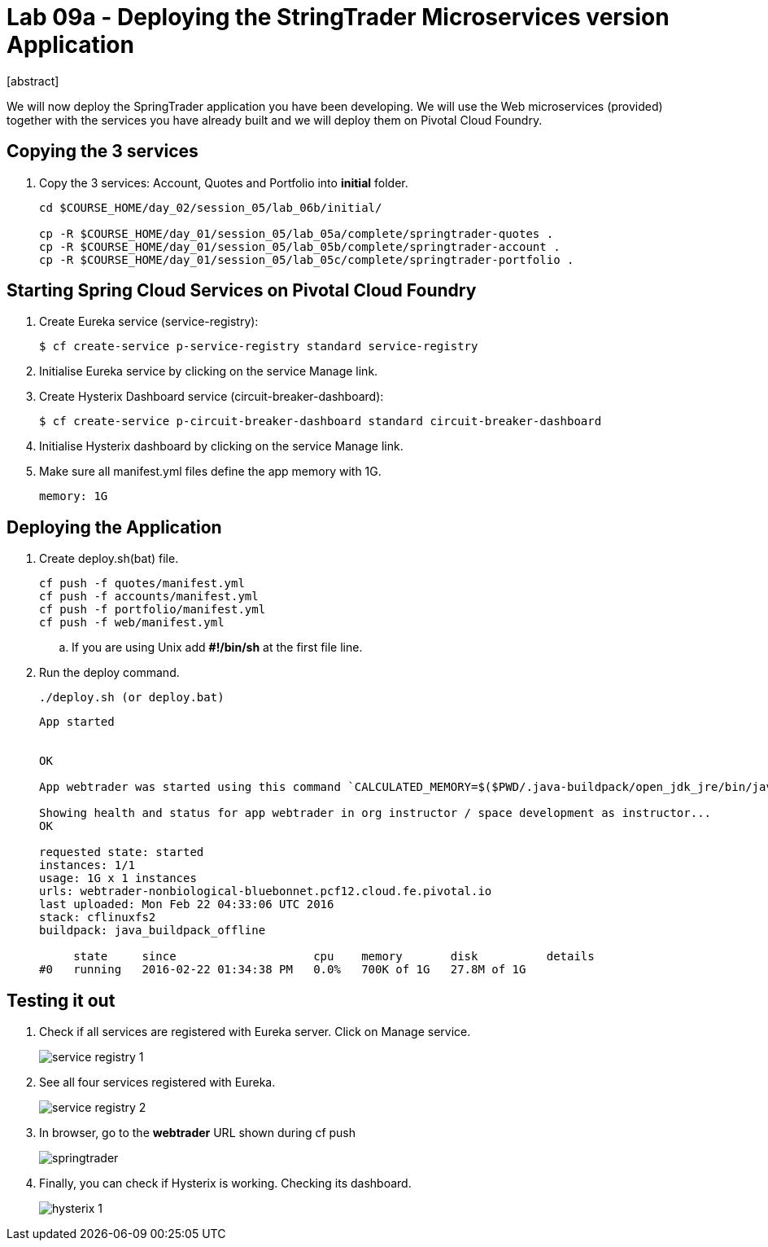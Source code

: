 = Lab 09a - Deploying the StringTrader Microservices version Application
[abstract]

--
We will now deploy the SpringTrader application you have been developing. We will use the Web microservices (provided) together with the services you have already built and we will deploy them on Pivotal Cloud Foundry. 
--



== Copying the 3 services  
. Copy the 3 services: Account, Quotes and Portfolio into *initial* folder.
+
----
cd $COURSE_HOME/day_02/session_05/lab_06b/initial/

cp -R $COURSE_HOME/day_01/session_05/lab_05a/complete/springtrader-quotes .
cp -R $COURSE_HOME/day_01/session_05/lab_05b/complete/springtrader-account .
cp -R $COURSE_HOME/day_01/session_05/lab_05c/complete/springtrader-portfolio .
----

== Starting Spring Cloud Services on Pivotal Cloud Foundry

. Create Eureka service (service-registry):
+
----
$ cf create-service p-service-registry standard service-registry
----

. Initialise Eureka service by clicking on the service Manage link. 

. Create Hysterix Dashboard service (circuit-breaker-dashboard):
+
----
$ cf create-service p-circuit-breaker-dashboard standard circuit-breaker-dashboard
----

. Initialise Hysterix dashboard by clicking on the service Manage link. 

. Make sure all manifest.yml files define the app memory with 1G. 
+
----
memory: 1G
----

== Deploying the Application

. Create deploy.sh(bat) file. 
+
----
cf push -f quotes/manifest.yml
cf push -f accounts/manifest.yml
cf push -f portfolio/manifest.yml
cf push -f web/manifest.yml
----

.. If you are using Unix add *#!/bin/sh* at the first file line. 

. Run the deploy command. 
+
----
./deploy.sh (or deploy.bat)
----

+
----
App started


OK

App webtrader was started using this command `CALCULATED_MEMORY=$($PWD/.java-buildpack/open_jdk_jre/bin/java-buildpack-memory-calculator-2.0.1_RELEASE -memorySizes=metaspace:64m.. -memoryWeights=heap:75,metaspace:10,native:10,stack:5 -memoryInitials=heap:100%,metaspace:100% -totMemory=$MEMORY_LIMIT) && JAVA_OPTS="-Djava.io.tmpdir=$TMPDIR -XX:OnOutOfMemoryError=$PWD/.java-buildpack/open_jdk_jre/bin/killjava.sh $CALCULATED_MEMORY -Djava.security.egd=file:///dev/urandom" && SERVER_PORT=$PORT eval exec $PWD/.java-buildpack/open_jdk_jre/bin/java $JAVA_OPTS -cp $PWD/.:$PWD/.java-buildpack/spring_auto_reconfiguration/spring_auto_reconfiguration-1.10.0_RELEASE.jar org.springframework.boot.loader.JarLauncher`

Showing health and status for app webtrader in org instructor / space development as instructor...
OK

requested state: started
instances: 1/1
usage: 1G x 1 instances
urls: webtrader-nonbiological-bluebonnet.pcf12.cloud.fe.pivotal.io
last uploaded: Mon Feb 22 04:33:06 UTC 2016
stack: cflinuxfs2
buildpack: java_buildpack_offline

     state     since                    cpu    memory       disk          details
#0   running   2016-02-22 01:34:38 PM   0.0%   700K of 1G   27.8M of 1G
----

== Testing it out

. Check if all services are registered with Eureka server. Click on Manage service. 
+
image::../../../Common/images/service_registry_1.png[]

. See all four services registered with Eureka.  
+
image::../../../Common/images/service_registry_2.png[]

. In browser, go to the *webtrader* URL shown during cf push 
+
image::../../../Common/images/springtrader.png[]

. Finally, you can check if Hysterix is working. Checking its dashboard. 
+
image::../../../Common/images/hysterix_1.png[]
